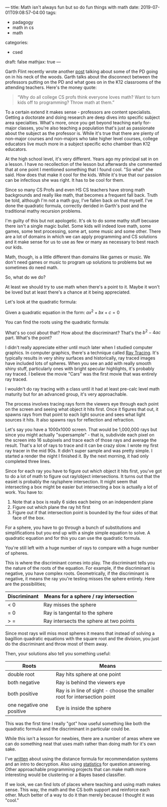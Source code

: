 ---
title: Math isn't always fun but so do fun things with math
date: 2019-07-01T09:08:57-04:00
tags: 
- padagogy
- math in cs
- math
categories: 
- csed
draft: false
mathjax: true
--- 

Garth Flint recently wrote another [[https://gflint.wordpress.com/2019/06/25/programming-and-math-danger-will-robinson/][post]] talking about some of the PD
going on in his neck of the woods. Garth talks about the disconnect
between the professors putting on the PD and what goes on in the K12
classrooms of the attending teachers. Here's the money quote:

#+BEGIN_QUOTE
“Why do all college CS profs think everyone loves math? Want to turn
kids off to programming? Throw math at them.”
#+END_QUOTE

To a certain extend it makes sense - professors are content
specialists. Getting a doctorate and doing research are deep dives
into specific subject area specialties. What's more, once you get
beyond teaching early for-major classes, you're also teaching a
population that's just as passionate about the subject as the
professor is. While it's true that there are plenty of non-major
courses and non-majors who take higher level courses, college
educators live much more in a subject specific echo chamber than K12
educators.

At the high school level, it's very different. Years ago my principal
sat in on a lesson. I have no recollection of the lesson but
afterwards she commented that at one point I mentioned something that
I found cool. "So what" she said. How does that make it cool for the
kids. While it's true that our passion can be infectious she was
right. It has to be cool for them.

Since so many CS Profs and even HS CS teachers have strong math
backgrounds and really like math, that becomes a frequent fall
back. Truth be told, although I'm not a math guy, I've fallen back on
that myself. I've done the quadratic formula, correctly derided in
Garth's post and the traditional mathy recursion problems.

I'm guilty of this but not apologetic. It's ok to do some mathy stuff
becuase there isn't a single magic bullet. Some kids will indeed love
math, some games, some text processing, some art, some music and some
other. There are a lot of domains in which we can apply programming
and CS solutions and it make sense for us to use as few or many as
necessary to best reach our kids.

Math, though, is a little different than domains like games or
music. We don't need games or music to program up solutions to
problems but we sometimes do need math.

So, what do we do?

At least we should try to use math when there's a point to it. Maybe
it won't be loved but at least there's a chance at it being
appreciated.

Let's look at the quadratic formula:

Given a quadratic equation in the form: \(ax^2+bx+c=0\)

You can find the roots using the quadratic formula: 

\begin{equation}
x = \frac{-b\pm \sqrt{b^2-4ac}}{2a}
\end{equation}

What's so cool about that? How about the discriminant? That's the
\(b^2-4ac\) part. What's the point?

I didn't really appreciate either until much later when I studied
computer graphics. In computer graphics, there's a technique called
[[https://en.wikipedia.org/wiki/Ray_tracing_(graphics)][Ray Tracing]]. It's typically results in very shiny surfaces and
historically, ray traced images have included lots of spheres. When
you see an add with really smooth shiny stuff, particularly ones
with bright specular highlights, it's probably ray traced. I believe the movie
"Cars" was the first movie that was entirely ray traced.

I wouldn't do ray tracing with a class until it had at least pre-calc
level math maturity but for an advanced group, it's very
approachable. 

The process involves tracing rays form the viewers eye through each
point on the screen and seeing what object it hits first. Once it
figures that out, it spawns rays from that point to each light source
and sees what light sources it hits. It also spawns rays for
reflection and refraction.

Let's say you have a 1000x1000 screen. That would be 1,000,000 rays
but since you might actually "supersample" - that is, subdivide each
pixel on the screen into 16 subpixels and trace each of those rays and
average the result. That's a lot of rays to trace and it can be crazy
slow. I wrote my first ray tracer in the mid 90s. It didn't super
sample and was pretty simple.  I started a render the night I finished
it. By the next morning, it had only completed three lines. 

Since for each ray you have to figure out which object it hits first,
you've got to do a lot of math to figure out ray/object intersections. It
turns out that the easiet is probably the ray/sphere intersection. It
might seem that intersecting a box might be easier but intersecting a
box is actually a lot of work. You have to:

 1. Note that a box is really 6 sides each being on an independent plane
 2. Figure out which plane the ray hit first
 3. Figure out if that intersection point is bounded by the four sides
    of that face of the box.

For a sphere, you have to go through a bunch of substitutions and
simplifications but you end up with a single simple equation to solve.
A quadratic equation and for this you can use the quadratic formula. 

You're still left with a huge number of rays to compare
with a huge number of spheres. 

This is where the discriminant comes into play. The discriminant tells
you the nature of the roots of the equation. For example, if the discriminant is
negative, you have complex roots. Geometrically, if the discriminant
is negative, it means the ray you're testing misses the sphere
entirely. Here are the possibilities;

| Discriminant | Means for a sphere / ray intersection   |
|--------------+-----------------------------------------|
| < 0          | Ray misses the sphere                   |
| = 0          | Ray is tangental to the sphere          |
| > =          | Ray intersects the sphere at two points |

Since most rays will miss most spheres it means that instead of
solving a bagillion quadratic equations with the square root and the
division, you just do the discriminant and throw most of them away.

Then, your solutions also tell you something useful:

| Roots                     | Means                                                                    |
|---------------------------+--------------------------------------------------------------------------|
| double root               | Ray hits sphere at one point                                             |
| both negative             | Ray is behind the viewers eye                                            |
| both positive             | Ray is in line of sight - choose the smaller root for intersection point |
| one negative one positive | Eye is inside the sphere                                                |


This was the first time I really "got" how useful something like both
the quadratic formula and the discriminant in particular could be. 

While this isn't a lesson for newbies, there are a number of areas
where we can do something neat that uses math rather than doing math
for it's own sake.

I've [[https://cestlaz.github.io/posts/2014-01-07-rot13-gateway/][written]] about using the distance formula for recommendation
systems and an intro to decryption. Also using [[https://cestlaz.github.io/post/who-played-spiderman-3/][statistics]] for question
answering. Other approachable programming projects that can make math
more interesting would be clustering or a Bayes based classifier.

If we look, we can find lots of places where teaching and using math
makes sense. This way, the math and the CS both support and reinforce
each other. Much better of a way to do it than merely because I
thought it was "cool."








